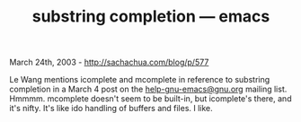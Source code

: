 #+TITLE: substring completion --- emacs

March 24th, 2003 -
[[http://sachachua.com/blog/p/577][http://sachachua.com/blog/p/577]]

Le Wang mentions icomplete and mcomplete in reference to substring
 completion in a March 4 post on the
[[mailto:help-gnu-emacs@gnu.org][help-gnu-emacs@gnu.org]] mailing
 list. Hmmmm. mcomplete doesn't seem to be built-in, but icomplete's
 there, and it's nifty. It's like ido handling of buffers and files. I
 like.
